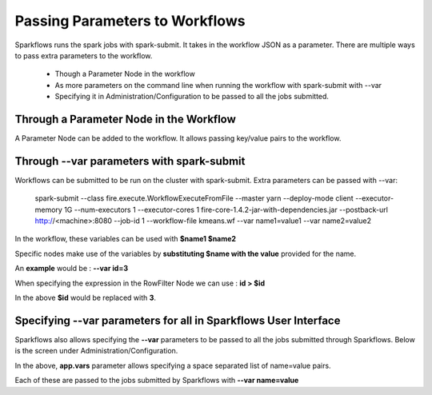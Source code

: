 Passing Parameters to Workflows
===============================


Sparkflows runs the spark jobs with spark-submit. It takes in the workflow JSON as a parameter. There are multiple ways to pass extra parameters to the workflow.
 
  * Though a Parameter Node in the workflow
  * As more parameters on the command line when running the workflow with spark-submit with --var
  * Specifying it in Administration/Configuration to be passed to all the jobs submitted.
  
Through a Parameter Node in the Workflow
-----------------------------------------
 
A Parameter Node can be added to the workflow. It allows passing key/value pairs to the workflow.

Through --var parameters with spark-submit
--------------------------------------------------
 
Workflows can be submitted to be run on the cluster with spark-submit. Extra parameters can be passed with --var:

 
    spark-submit    --class fire.execute.WorkflowExecuteFromFile    --master yarn    --deploy-mode client    --executor-memory 1G    --num-executors 1    --executor-cores 1    fire-core-1.4.2-jar-with-dependencies.jar    --postback-url http://<machine>:8080 --job-id 1      --workflow-file kmeans.wf    --var name1=value1  --var  name2=value2

 
In the workflow, these variables can be used with **$name1    $name2**
 
Specific nodes make use of the variables by **substituting   $name   with the value** provided for the name.


An **example** would be :     **--var id=3**

When specifying the expression in the RowFilter Node we can use :   **id > $id**

In the above **$id** would be replaced with **3**.
 
 

Specifying --var parameters for all in Sparkflows User Interface
-----------------------------------------------------------------
 
Sparkflows also allows specifying the **--var** parameters to be passed to all the jobs submitted through Sparkflows. Below is the screen under Administration/Configuration.

In the above, **app.vars** parameter allows specifying a space separated list of name=value pairs. 

Each of these are passed to the jobs submitted by Sparkflows with **--var name=value**
